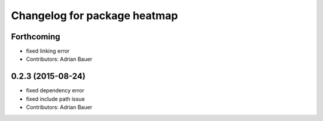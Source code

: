 ^^^^^^^^^^^^^^^^^^^^^^^^^^^^^
Changelog for package heatmap
^^^^^^^^^^^^^^^^^^^^^^^^^^^^^

Forthcoming
-----------
* fixed linking error
* Contributors: Adrian Bauer

0.2.3 (2015-08-24)
------------------
* fixed dependency error
* fixed include path issue
* Contributors: Adrian Bauer
